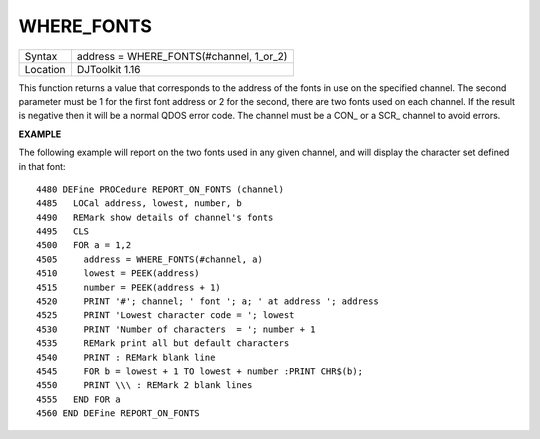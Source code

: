 ..  _where-fonts:

WHERE\_FONTS
============

+----------+-------------------------------------------------------------------+
| Syntax   | address = WHERE\_FONTS(#channel, 1\_or\_2)                        |
+----------+-------------------------------------------------------------------+
| Location | DJToolkit 1.16                                                    |
+----------+-------------------------------------------------------------------+

This function returns a value that corresponds to the address of the fonts in use on the specified channel. The second parameter must be 1 for the first font address or 2 for the second, there are two fonts used on each channel. If the result is negative then it will be a normal QDOS error code. The channel must be a CON\_ or a SCR\_ channel to avoid errors.

**EXAMPLE**

The following example will report on the two fonts used in any given channel, and will display the character set defined in that font::

    4480 DEFine PROCedure REPORT_ON_FONTS (channel)
    4485   LOCal address, lowest, number, b
    4490   REMark show details of channel's fonts
    4495   CLS
    4500   FOR a = 1,2
    4505     address = WHERE_FONTS(#channel, a)
    4510     lowest = PEEK(address)
    4515     number = PEEK(address + 1)
    4520     PRINT '#'; channel; ' font '; a; ' at address '; address
    4525     PRINT 'Lowest character code = '; lowest
    4530     PRINT 'Number of characters  = '; number + 1
    4535     REMark print all but default characters
    4540     PRINT : REMark blank line
    4545     FOR b = lowest + 1 TO lowest + number :PRINT CHR$(b);
    4550     PRINT \\\ : REMark 2 blank lines
    4555   END FOR a
    4560 END DEFine REPORT_ON_FONTS

